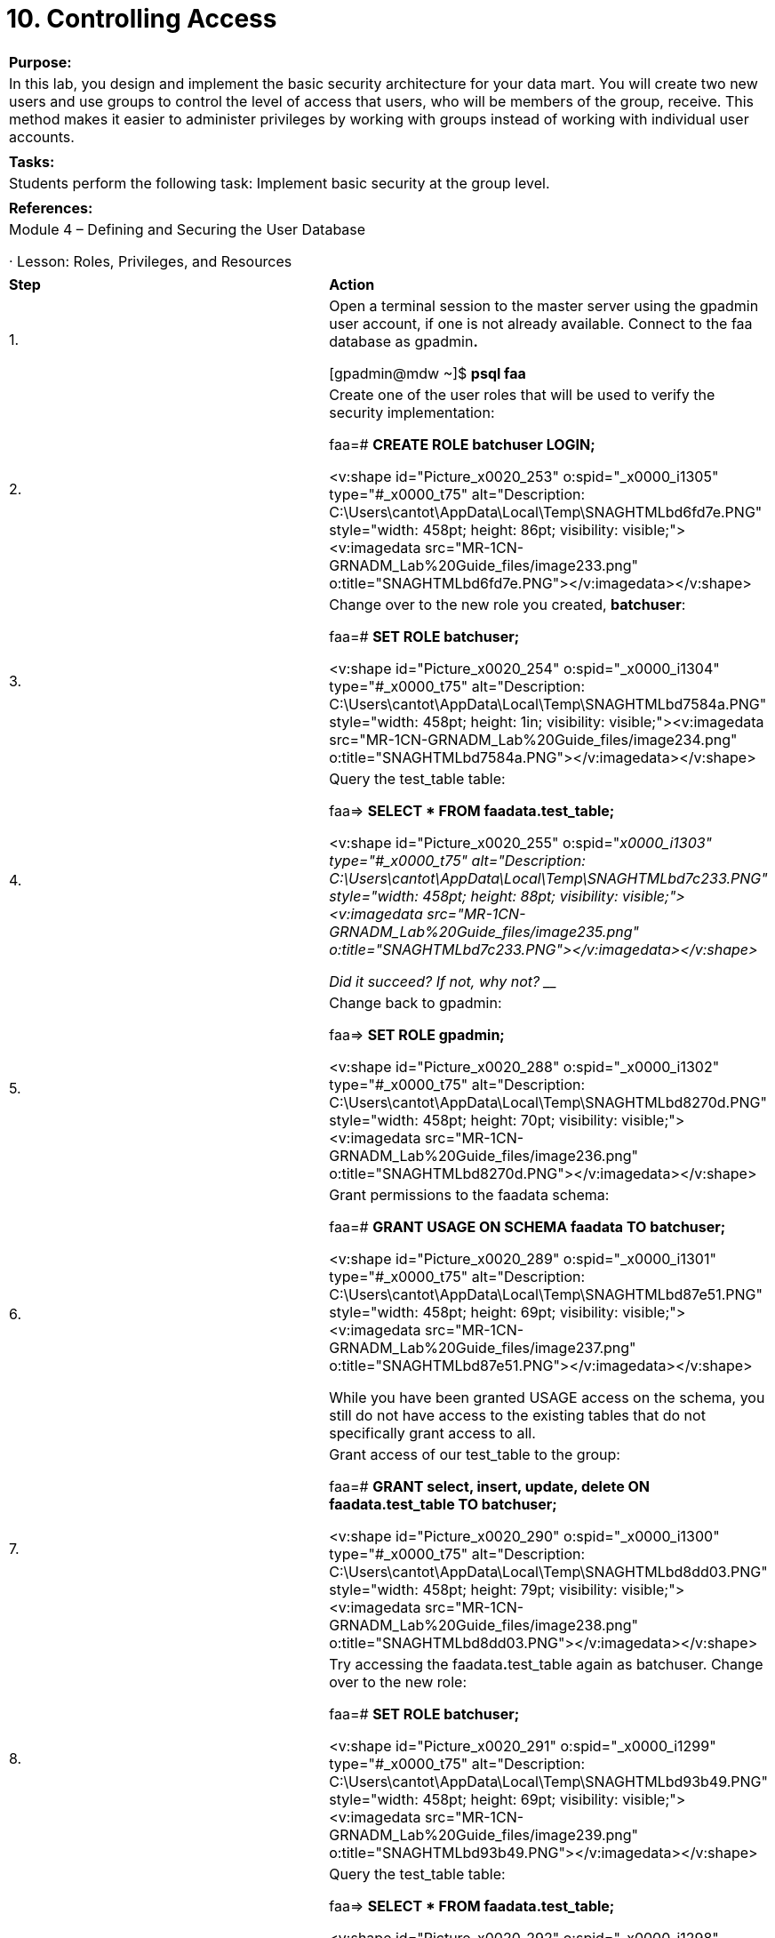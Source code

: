 = 10. Controlling Access



|====
|   

**Purpose:**

 | In this lab, you design and implement the basic security architecture for your data mart. You will create two new users and use groups to control the level of access that users, who will be members of the group, receive. This method makes it easier to administer privileges by working with groups instead of working with individual user accounts.
| 
| **Tasks:** | Students perform the following task: Implement basic security at the group level.
| 
| **References:** | Module 4 – Defining and Securing the User Database

·       Lesson: Roles, Privileges, and Resources
|====

|====
| **Step** | **Action**
| 1.      | Open a terminal session to the master server using the gpadmin user account, if one is not already available. Connect to the faa database as gpadmin**.**

 [gpadmin@mdw ~]$ **psql faa**
| 2.      | Create one of the user roles that will be used to verify the security implementation:

faa=# **CREATE ROLE batchuser LOGIN;**

<v:shape id="Picture_x0020_253" o:spid="_x0000_i1305" type="#_x0000_t75" alt="Description: C:\Users\cantot\AppData\Local\Temp\SNAGHTMLbd6fd7e.PNG" style="width: 458pt; height: 86pt; visibility: visible;"><v:imagedata src="MR-1CN-GRNADM_Lab%20Guide_files/image233.png" o:title="SNAGHTMLbd6fd7e.PNG"></v:imagedata></v:shape>
| 3.      | Change over to the new role you created, **batchuser**:

 faa=# **SET ROLE batchuser;**

<v:shape id="Picture_x0020_254" o:spid="_x0000_i1304" type="#_x0000_t75" alt="Description: C:\Users\cantot\AppData\Local\Temp\SNAGHTMLbd7584a.PNG" style="width: 458pt; height: 1in; visibility: visible;"><v:imagedata src="MR-1CN-GRNADM_Lab%20Guide_files/image234.png" o:title="SNAGHTMLbd7584a.PNG"></v:imagedata></v:shape>
| 4.      | Query the test_table table:

faa=> **SELECT * FROM faadata.test_table;**

<v:shape id="Picture_x0020_255" o:spid="_x0000_i1303" type="#_x0000_t75" alt="Description: C:\Users\cantot\AppData\Local\Temp\SNAGHTMLbd7c233.PNG" style="width: 458pt; height: 88pt; visibility: visible;"><v:imagedata src="MR-1CN-GRNADM_Lab%20Guide_files/image235.png" o:title="SNAGHTMLbd7c233.PNG"></v:imagedata></v:shape>

Did it succeed? If not, why not? _______________________________________
| 5.      | Change back to gpadmin:

faa=> **SET ROLE gpadmin;**

<v:shape id="Picture_x0020_288" o:spid="_x0000_i1302" type="#_x0000_t75" alt="Description: C:\Users\cantot\AppData\Local\Temp\SNAGHTMLbd8270d.PNG" style="width: 458pt; height: 70pt; visibility: visible;"><v:imagedata src="MR-1CN-GRNADM_Lab%20Guide_files/image236.png" o:title="SNAGHTMLbd8270d.PNG"></v:imagedata></v:shape>
| 6.      | Grant permissions to the faadata schema:

faa=#  **GRANT USAGE ON SCHEMA faadata TO batchuser;**

<v:shape id="Picture_x0020_289" o:spid="_x0000_i1301" type="#_x0000_t75" alt="Description: C:\Users\cantot\AppData\Local\Temp\SNAGHTMLbd87e51.PNG" style="width: 458pt; height: 69pt; visibility: visible;"><v:imagedata src="MR-1CN-GRNADM_Lab%20Guide_files/image237.png" o:title="SNAGHTMLbd87e51.PNG"></v:imagedata></v:shape>

While you have been granted USAGE access on the schema, you still do not have access to the existing tables that do not specifically grant access to all.
| 7.      | Grant access of our test_table to the group:

faa=#  **GRANT select, insert, update, delete ON faadata.test_table TO batchuser;**

<v:shape id="Picture_x0020_290" o:spid="_x0000_i1300" type="#_x0000_t75" alt="Description: C:\Users\cantot\AppData\Local\Temp\SNAGHTMLbd8dd03.PNG" style="width: 458pt; height: 79pt; visibility: visible;"><v:imagedata src="MR-1CN-GRNADM_Lab%20Guide_files/image238.png" o:title="SNAGHTMLbd8dd03.PNG"></v:imagedata></v:shape>
| 8.      | Try accessing the faadata**.**test_table again as batchuser. Change over to the new role:

faa=# **SET ROLE batchuser;**

<v:shape id="Picture_x0020_291" o:spid="_x0000_i1299" type="#_x0000_t75" alt="Description: C:\Users\cantot\AppData\Local\Temp\SNAGHTMLbd93b49.PNG" style="width: 458pt; height: 69pt; visibility: visible;"><v:imagedata src="MR-1CN-GRNADM_Lab%20Guide_files/image239.png" o:title="SNAGHTMLbd93b49.PNG"></v:imagedata></v:shape>
| 9.      | Query the test_table table:

faa=> **SELECT * FROM faadata.test_table;**

<v:shape id="Picture_x0020_292" o:spid="_x0000_i1298" type="#_x0000_t75" alt="Description: C:\Users\cantot\AppData\Local\Temp\SNAGHTMLbd994cd.PNG" style="width: 458pt; height: 101pt; visibility: visible;"><v:imagedata src="MR-1CN-GRNADM_Lab%20Guide_files/image240.png" o:title="SNAGHTMLbd994cd.PNG"></v:imagedata></v:shape>

You should now have SELECT, INSERT, DELETE, and UPDATE access to the test_table table in thefaadata schema.
| 10.   | Create a group role and assign privileges indirectly. First, change back to the gpadmin role:

faa=> **SET ROLE gpadmin;**

<v:shape id="Picture_x0020_293" o:spid="_x0000_i1297" type="#_x0000_t75" alt="Description: C:\Users\cantot\AppData\Local\Temp\SNAGHTMLbd9f1cb.PNG" style="width: 458pt; height: 71pt; visibility: visible;"><v:imagedata src="MR-1CN-GRNADM_Lab%20Guide_files/image241.png" o:title="SNAGHTMLbd9f1cb.PNG"></v:imagedata></v:shape>
| 11.   | Revoke privilege to the faadata**.**test_table table as gpadmin:

faa=# **REVOKE SELECT, INSERT, UPDATE, DELETE ON faadata.test_table from batchuser;**

<v:shape id="Picture_x0020_294" o:spid="_x0000_i1296" type="#_x0000_t75" alt="Description: C:\Users\cantot\AppData\Local\Temp\SNAGHTMLbda4aa4.PNG" style="width: 458pt; height: 80pt; visibility: visible;"><v:imagedata src="MR-1CN-GRNADM_Lab%20Guide_files/image242.png" o:title="SNAGHTMLbda4aa4.PNG"></v:imagedata></v:shape>
| 12.   | Revoke privileges to the **faadata** schema:

faa=# **REVOKE USAGE ON SCHEMA faadata FROM batchuser;**

<v:shape id="Picture_x0020_295" o:spid="_x0000_i1295" type="#_x0000_t75" alt="Description: C:\Users\cantot\AppData\Local\Temp\SNAGHTMLbdaadf8.PNG" style="width: 458pt; height: 70pt; visibility: visible;"><v:imagedata src="MR-1CN-GRNADM_Lab%20Guide_files/image243.png" o:title="SNAGHTMLbdaadf8.PNG"></v:imagedata></v:shape>
| 13.   | Create the batch group role that you will assign privileges to:

faa=# **CREATE ROLE batch;**

<v:shape id="Picture_x0020_296" o:spid="_x0000_i1294" type="#_x0000_t75" alt="Description: C:\Users\cantot\AppData\Local\Temp\SNAGHTMLbdb1301.PNG" style="width: 458pt; height: 88pt; visibility: visible;"><v:imagedata src="MR-1CN-GRNADM_Lab%20Guide_files/image244.png" o:title="SNAGHTMLbdb1301.PNG"></v:imagedata></v:shape>
| 14.   | Grant permissions to the faadata schema to the batch role you created:

faa=# **GRANT USAGE ON SCHEMA faadata TO batch;**

<v:shape id="Picture_x0020_297" o:spid="_x0000_i1293" type="#_x0000_t75" alt="Description: C:\Users\cantot\AppData\Local\Temp\SNAGHTMLbdb781a.PNG" style="width: 458pt; height: 71pt; visibility: visible;"><v:imagedata src="MR-1CN-GRNADM_Lab%20Guide_files/image245.png" o:title="SNAGHTMLbdb781a.PNG"></v:imagedata></v:shape>
| 15.   | Grant access on the test_table to the group, batch:

faa=# **GRANT SELECT, INSERT, UPDATE, DELETE ON faadata.test_table TO batch;**

<v:shape id="Picture_x0020_298" o:spid="_x0000_i1292" type="#_x0000_t75" alt="Description: C:\Users\cantot\AppData\Local\Temp\SNAGHTMLbdbd16f.PNG" style="width: 458pt; height: 79pt; visibility: visible;"><v:imagedata src="MR-1CN-GRNADM_Lab%20Guide_files/image246.png" o:title="SNAGHTMLbdbd16f.PNG"></v:imagedata></v:shape>

Members of the group, batch, will now have SELECT, INSERT, UPDATE, and DELETE privileges on the faadata.test_table table.
| 16.   | Assign a user role to the newly created group role:

faa=# **GRANT batch TO batchuser;**

<v:shape id="Picture_x0020_300" o:spid="_x0000_i1291" type="#_x0000_t75" alt="Description: C:\Users\cantot\AppData\Local\Temp\SNAGHTMLbded594.PNG" style="width: 458pt; height: 71pt; visibility: visible;"><v:imagedata src="MR-1CN-GRNADM_Lab%20Guide_files/image247.png" o:title="SNAGHTMLbded594.PNG"></v:imagedata></v:shape>
| 17.   | Create a second user role, batchuser2:

faa=# **CREATE ROLE batchuser2 login;**

<v:shape id="Picture_x0020_301" o:spid="_x0000_i1290" type="#_x0000_t75" alt="Description: C:\Users\cantot\AppData\Local\Temp\SNAGHTMLbdf34f2.PNG" style="width: 458pt; height: 90pt; visibility: visible;"><v:imagedata src="MR-1CN-GRNADM_Lab%20Guide_files/image248.png" o:title="SNAGHTMLbdf34f2.PNG"></v:imagedata></v:shape>
| 18.   | Assign the batchuser2 user role to the batch group role:

faa=# **GRANT batch TO batchuser2;**

<v:shape id="Picture_x0020_302" o:spid="_x0000_i1289" type="#_x0000_t75" alt="Description: C:\Users\cantot\AppData\Local\Temp\SNAGHTMLbdf8b3c.PNG" style="width: 458pt; height: 68pt; visibility: visible;"><v:imagedata src="MR-1CN-GRNADM_Lab%20Guide_files/image249.png" o:title="SNAGHTMLbdf8b3c.PNG"></v:imagedata></v:shape>
| 19.   | Verify that both user roles have access the faadata.test_table table. First, change to the batchuser role:

faa=# **SET ROLE batchuser;**

<v:shape id="Picture_x0020_303" o:spid="_x0000_i1288" type="#_x0000_t75" alt="Description: C:\Users\cantot\AppData\Local\Temp\SNAGHTMLbe000f8.PNG" style="width: 458pt; height: 71pt; visibility: visible;"><v:imagedata src="MR-1CN-GRNADM_Lab%20Guide_files/image250.png" o:title="SNAGHTMLbe000f8.PNG"></v:imagedata></v:shape>
| 20.   | Query the test_table table:

faa=> **SELECT * from faadata.test_table;**

<v:shape id="Picture_x0020_304" o:spid="_x0000_i1287" type="#_x0000_t75" alt="Description: C:\Users\cantot\AppData\Local\Temp\SNAGHTMLbe05a9b.PNG" style="width: 458pt; height: 103pt; visibility: visible;"><v:imagedata src="MR-1CN-GRNADM_Lab%20Guide_files/image251.png" o:title="SNAGHTMLbe05a9b.PNG"></v:imagedata></v:shape>

You should have access to the table because of the role’s relationship to the batch role.
| 21.   | Change to the batchuser2 role and verify this user has access to the same table:

faa=> **SET ROLE batchuser2;**

faa=> **SELECT * from faadata.test_table;**

<v:shape id="Picture_x0020_305" o:spid="_x0000_i1286" type="#_x0000_t75" alt="Description: C:\Users\cantot\AppData\Local\Temp\SNAGHTMLbe0e34a.PNG" style="width: 458pt; height: 117pt; visibility: visible;"><v:imagedata src="MR-1CN-GRNADM_Lab%20Guide_files/image252.png" o:title="SNAGHTMLbe0e34a.PNG"></v:imagedata></v:shape>

This role has also been granted access to the table due to its association with the batch role.
| 22.   | Tie all users in the batch group into the adhoc resource queue you created earlier:

Change to the gpadmin role:

faa=> **SET ROLE gpadmin;**

<v:shape id="Picture_x0020_306" o:spid="_x0000_i1285" type="#_x0000_t75" alt="Description: C:\Users\cantot\AppData\Local\Temp\SNAGHTMLbe19367.PNG" style="width: 458pt; height: 70pt; visibility: visible;"><v:imagedata src="MR-1CN-GRNADM_Lab%20Guide_files/image253.png" o:title="SNAGHTMLbe19367.PNG"></v:imagedata></v:shape>
| 23.   | Add the batch role to the resource queue, adhoc:

faa=# **ALTER ROLE batch RESOURCE QUEUE adhoc;**

<v:shape id="Picture_x0020_307" o:spid="_x0000_i1284" type="#_x0000_t75" alt="Description: C:\Users\cantot\AppData\Local\Temp\SNAGHTMLbe22874.PNG" style="width: 458pt; height: 71pt; visibility: visible;"><v:imagedata src="MR-1CN-GRNADM_Lab%20Guide_files/image254.png" o:title="SNAGHTMLbe22874.PNG"></v:imagedata></v:shape>

Exit psql.

faa=# **\q**
|  | **Summary**

You should work with the user community and the administrators to come up with a security architecture that will fit your access requirements.

Table and schema level access is done through the use of roles.

Row level access is best accomplished with a combination of roles and views against the data that has all of the security logic built into the view. While this may inhibit performance for some queries, it will also ensure that your data is secure and only “need to know” access is given to the end users.

Row level security may also be performed by reporting engines. This may suffice if your data security level is low.
|====



End of Lab Exercise
  